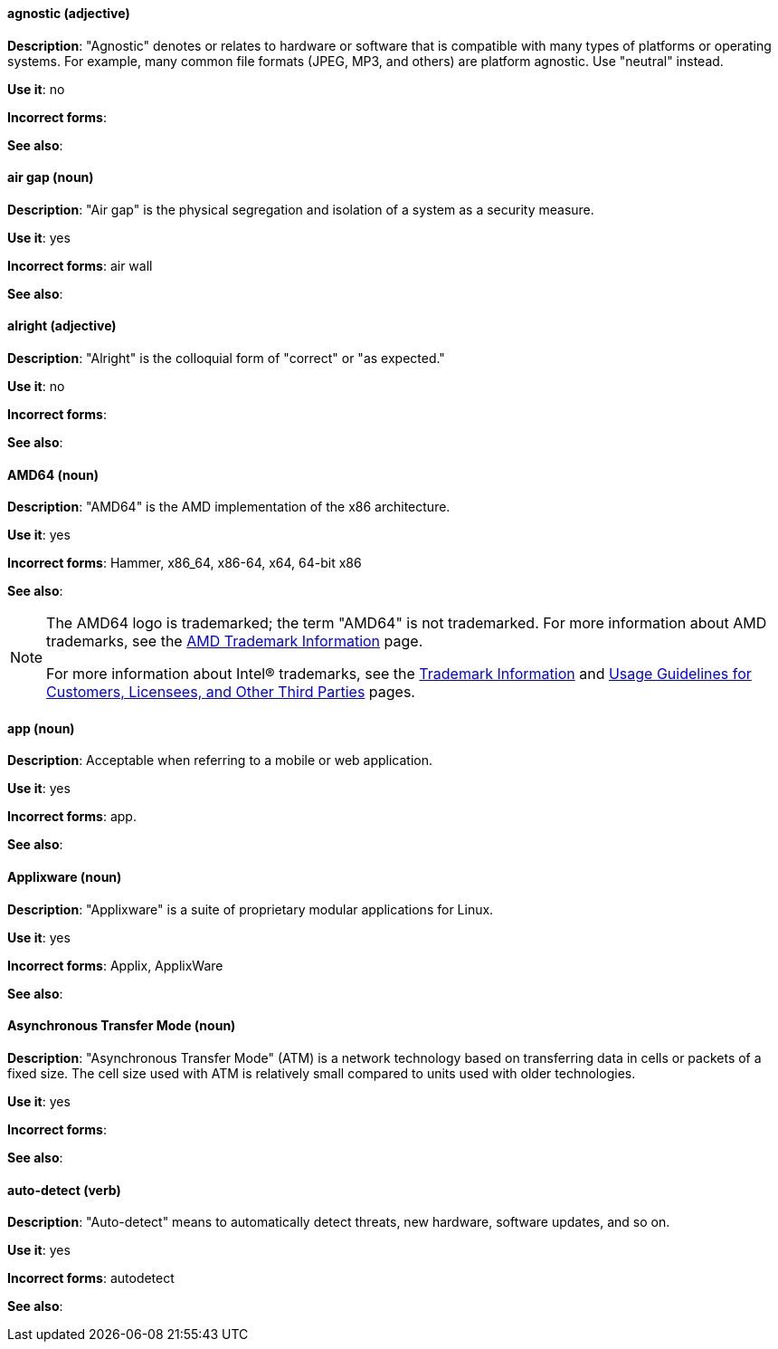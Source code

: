 [discrete]
[[agnostic]]
==== agnostic (adjective)
*Description*: "Agnostic" denotes or relates to hardware or software that is compatible with many types of platforms or operating systems. For example, many common file formats (JPEG, MP3, and others) are platform agnostic. Use "neutral" instead.

*Use it*: no

*Incorrect forms*:

*See also*:

[discrete]
[[air-gap]]
==== air gap (noun)
*Description*: "Air gap" is the physical segregation and isolation of a system as a security measure.

*Use it*: yes

*Incorrect forms*: air wall

*See also*:

[discrete]
[[alright]]
==== alright (adjective)
*Description*: "Alright" is the colloquial form of "correct" or "as expected."

*Use it*: no

*Incorrect forms*:

*See also*:

[discrete]
[[AMD64]]
==== AMD64 (noun)
*Description*: "AMD64" is the AMD implementation of the x86 architecture.

*Use it*: yes

*Incorrect forms*: Hammer, x86_64, x86-64, x64, 64-bit x86

*See also*:

[NOTE]
====
The AMD64 logo is trademarked; the term "AMD64" is not trademarked. For more information about AMD trademarks, see the http://www.amd.com/us/aboutamd/Pages/trademarks.aspx[AMD Trademark Information] page.

For more information about Intel® trademarks, see the http://www.intel.com/content/www/us/en/legal/trademarks.html[Trademark Information] and http://www.intel.com/content/www/us/en/trademarks/trademarks.html[Usage Guidelines for Customers, Licensees, and Other Third Parties] pages.
====

[discrete]
[[app]]
==== app (noun)
*Description*: Acceptable when referring to a mobile or web application.

*Use it*: yes

*Incorrect forms*: app.

*See also*:

[discrete]
[[applixware]]
==== Applixware (noun)
*Description*: "Applixware" is a suite of proprietary modular applications for Linux.

*Use it*: yes

*Incorrect forms*: Applix, ApplixWare

*See also*:

[discrete]
[[asynchronous-transfer-mode]]
==== Asynchronous Transfer Mode (noun)
*Description*: "Asynchronous Transfer Mode" (ATM) is a network technology based on transferring data in cells or packets of a fixed size. The cell size used with ATM is relatively small compared to units used with older technologies.

*Use it*: yes

*Incorrect forms*:

*See also*:

[discrete]
[[auto-detect]]
==== auto-detect (verb)
*Description*: "Auto-detect" means to automatically detect threats, new hardware, software updates, and so on.

*Use it*: yes

*Incorrect forms*: autodetect

*See also*:

